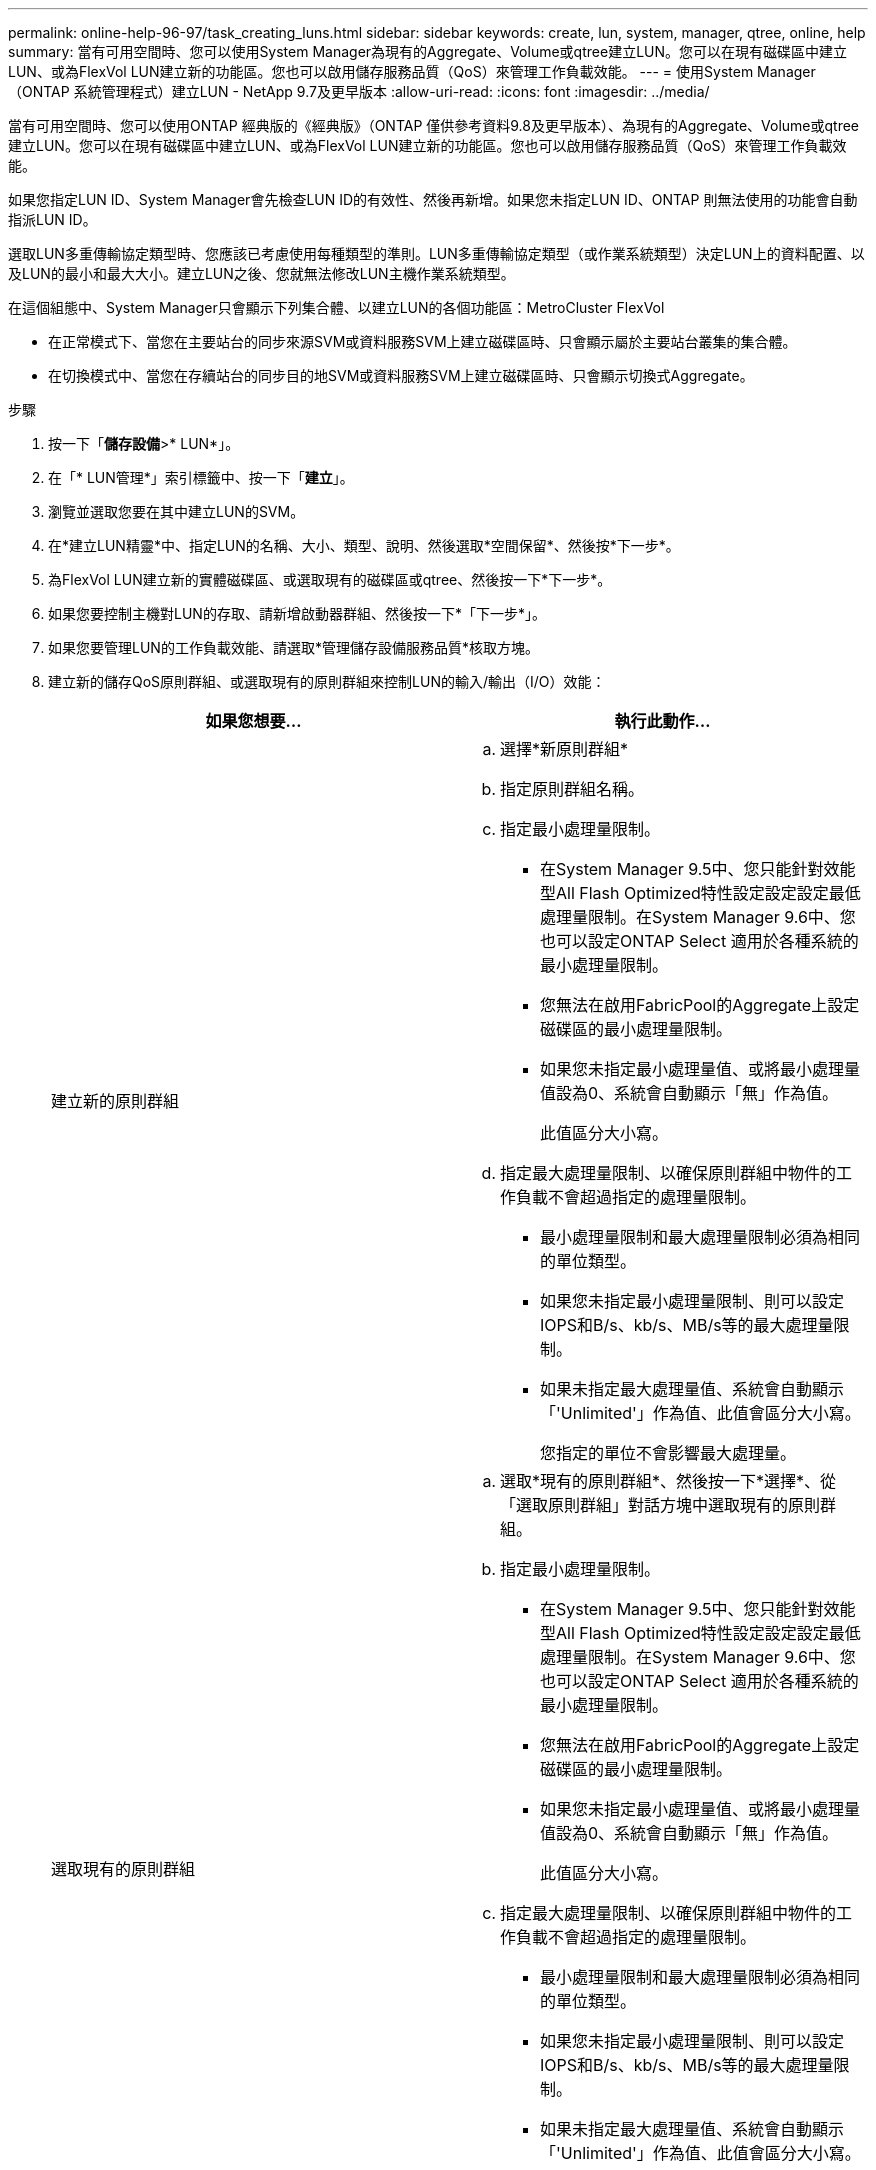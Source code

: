 ---
permalink: online-help-96-97/task_creating_luns.html 
sidebar: sidebar 
keywords: create, lun, system, manager, qtree, online, help 
summary: 當有可用空間時、您可以使用System Manager為現有的Aggregate、Volume或qtree建立LUN。您可以在現有磁碟區中建立LUN、或為FlexVol LUN建立新的功能區。您也可以啟用儲存服務品質（QoS）來管理工作負載效能。 
---
= 使用System Manager（ONTAP 系統管理程式）建立LUN - NetApp 9.7及更早版本
:allow-uri-read: 
:icons: font
:imagesdir: ../media/


[role="lead"]
當有可用空間時、您可以使用ONTAP 經典版的《經典版》（ONTAP 僅供參考資料9.8及更早版本）、為現有的Aggregate、Volume或qtree建立LUN。您可以在現有磁碟區中建立LUN、或為FlexVol LUN建立新的功能區。您也可以啟用儲存服務品質（QoS）來管理工作負載效能。

如果您指定LUN ID、System Manager會先檢查LUN ID的有效性、然後再新增。如果您未指定LUN ID、ONTAP 則無法使用的功能會自動指派LUN ID。

選取LUN多重傳輸協定類型時、您應該已考慮使用每種類型的準則。LUN多重傳輸協定類型（或作業系統類型）決定LUN上的資料配置、以及LUN的最小和最大大小。建立LUN之後、您就無法修改LUN主機作業系統類型。

在這個組態中、System Manager只會顯示下列集合體、以建立LUN的各個功能區：MetroCluster FlexVol

* 在正常模式下、當您在主要站台的同步來源SVM或資料服務SVM上建立磁碟區時、只會顯示屬於主要站台叢集的集合體。
* 在切換模式中、當您在存續站台的同步目的地SVM或資料服務SVM上建立磁碟區時、只會顯示切換式Aggregate。


.步驟
. 按一下「*儲存設備*>* LUN*」。
. 在「* LUN管理*」索引標籤中、按一下「*建立*」。
. 瀏覽並選取您要在其中建立LUN的SVM。
. 在*建立LUN精靈*中、指定LUN的名稱、大小、類型、說明、然後選取*空間保留*、然後按*下一步*。
. 為FlexVol LUN建立新的實體磁碟區、或選取現有的磁碟區或qtree、然後按一下*下一步*。
. 如果您要控制主機對LUN的存取、請新增啟動器群組、然後按一下*「下一步*」。
. 如果您要管理LUN的工作負載效能、請選取*管理儲存設備服務品質*核取方塊。
. 建立新的儲存QoS原則群組、或選取現有的原則群組來控制LUN的輸入/輸出（I/O）效能：
+
|===
| 如果您想要... | 執行此動作... 


 a| 
建立新的原則群組
 a| 
.. 選擇*新原則群組*
.. 指定原則群組名稱。
.. 指定最小處理量限制。
+
*** 在System Manager 9.5中、您只能針對效能型All Flash Optimized特性設定設定設定最低處理量限制。在System Manager 9.6中、您也可以設定ONTAP Select 適用於各種系統的最小處理量限制。
*** 您無法在啟用FabricPool的Aggregate上設定磁碟區的最小處理量限制。
*** 如果您未指定最小處理量值、或將最小處理量值設為0、系統會自動顯示「無」作為值。
+
此值區分大小寫。



.. 指定最大處理量限制、以確保原則群組中物件的工作負載不會超過指定的處理量限制。
+
*** 最小處理量限制和最大處理量限制必須為相同的單位類型。
*** 如果您未指定最小處理量限制、則可以設定IOPS和B/s、kb/s、MB/s等的最大處理量限制。
*** 如果未指定最大處理量值、系統會自動顯示「'Unlimited'」作為值、此值會區分大小寫。
+
您指定的單位不會影響最大處理量。







 a| 
選取現有的原則群組
 a| 
.. 選取*現有的原則群組*、然後按一下*選擇*、從「選取原則群組」對話方塊中選取現有的原則群組。
.. 指定最小處理量限制。
+
*** 在System Manager 9.5中、您只能針對效能型All Flash Optimized特性設定設定設定最低處理量限制。在System Manager 9.6中、您也可以設定ONTAP Select 適用於各種系統的最小處理量限制。
*** 您無法在啟用FabricPool的Aggregate上設定磁碟區的最小處理量限制。
*** 如果您未指定最小處理量值、或將最小處理量值設為0、系統會自動顯示「無」作為值。
+
此值區分大小寫。



.. 指定最大處理量限制、以確保原則群組中物件的工作負載不會超過指定的處理量限制。
+
*** 最小處理量限制和最大處理量限制必須為相同的單位類型。
*** 如果您未指定最小處理量限制、則可以設定IOPS和B/s、kb/s、MB/s等的最大處理量限制。
*** 如果未指定最大處理量值、系統會自動顯示「'Unlimited'」作為值、此值會區分大小寫。
+
您指定的單位不會影響最大處理量。



+
如果原則群組指派給多個物件、則您指定的最大處理量會在物件之間共用。



|===
. 在「* LUN摘要*」視窗中檢閱指定的詳細資料、然後按一下「*下一步*」。
. 確認詳細資料、然後按一下「*完成*」完成精靈。


*相關資訊*

xref:reference_luns_window.adoc[LUN視窗]

xref:concept_lun_multiprotocol_type_guidelines.adoc[使用LUN多重傳輸協定類型的準則]
